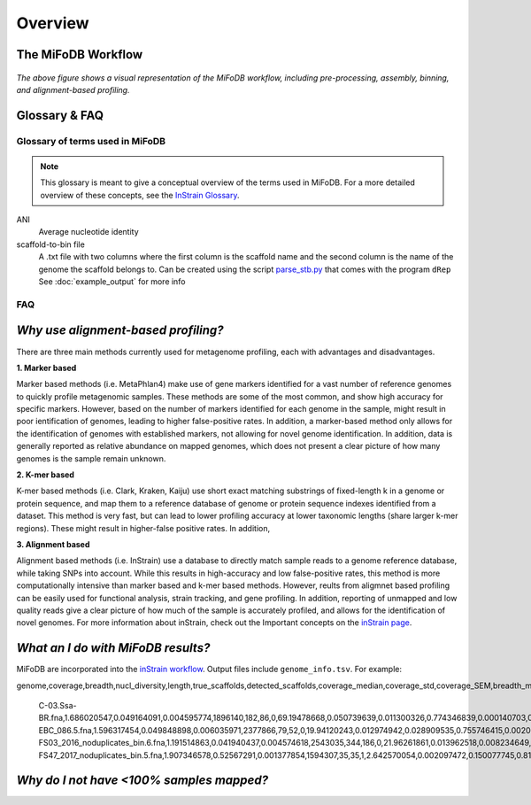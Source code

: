Overview
===================

The MiFoDB Workflow
+++++++++++++++++++++++++++++++++++++++++++++++++++++++++++++++++++++

.. figure:: GitHub.png
  :width: 400px
  :align: center
*The above figure shows a visual representation of the MiFoDB workflow, including pre-processing, assembly, binning, and alignment-based profiling.*


Glossary & FAQ
+++++++++++++++++++++++++++++++++++++++++++++++++++++++++++++++++++++

Glossary of terms used in MiFoDB
------------------------------------

.. note::
  This glossary is meant to give a conceptual overview of the terms used in MiFoDB. For a more detailed overview of these concepts, see the `InStrain Glossary <https://instrain.readthedocs.io/en/latest/overview.html#glossary-faq>`_.

.. glossary::
ANI
  Average nucleotide identity

scaffold-to-bin file
  A .txt file with two columns where the first column is the scaffold name and the second column is the name of the genome the scaffold belongs to.
  Can be created using the script `parse_stb.py <https://github.com/MrOlm/drep/blob/master/helper_scripts/parse_stb.py>`_ that comes with the program
  ``dRep``  See :doc:`example_output` for more info

FAQ
------------------------------------
*Why use alignment-based profiling?*
+++++++++++++++++++++++++++++++++++++++++++++++++++++++++++++++++++++
There are three main methods currently used for metagenome profiling, each with advantages and disadvantages.

**1. Marker based** 

Marker based methods (i.e. MetaPhlan4) make use of gene markers identified for a vast number of reference genomes to quickly profile metagenomic samples. These methods are some of the most common, and show high accuracy for specific markers. However, based on the number of markers identified for each genome in the sample, might result in poor ientification of genomes, leading to higher false-positive rates. In addition, a marker-based method only allows for the identification of genomes with established markers, not allowing for  novel genome identification. In addition, data is generally reported as relative abundance on mapped genomes, which does not present a clear picture of how many genomes is the sample remain unknown.

**2. K-mer based** 

K-mer based methods (i.e. Clark, Kraken, Kaiju) use short exact matching substrings of fixed-length k in a genome or protein sequence, and map them to a reference database of genome or protein sequence indexes identified from a dataset. This method is very fast, but can lead to lower profiling accuracy at lower taxonomic lengths (share larger k-mer regions). These might result in higher-false positive rates. In addition, 

**3. Alignment based** 

Alignment based methods (i.e. InStrain) use a database to directly match sample reads to a genome reference database, while taking SNPs into account. While this results in high-accuracy and low false-positive rates, this method is more computationally intensive than marker based and k-mer based methods. However, reults from aligmnet based profiling can be easily used for functional analysis, strain tracking, and gene profiling. In addition, reporting of unmapped and low quality reads give a clear picture of how much of the sample is accurately profiled, and allows for the identification of novel genomes. For more information about inStrain, check out the Important concepts on the `inStrain page <https://instrain.readthedocs.io/en/latest/important_concepts.html>`_.

*What an I do with MiFoDB results?*
+++++++++++++++++++++++++++++++++++++++++++++++++++++++++++++++++++++
MiFoDB are incorporated into the  `inStrain workflow <https://instrain.readthedocs.io/en/latest/example_output.html#instrain-profile>`_. Output files include ``genome_info.tsv``. For example:

.. csv-table:: genome_info.tsv

genome,coverage,breadth,nucl_diversity,length,true_scaffolds,detected_scaffolds,coverage_median,coverage_std,coverage_SEM,breadth_minCov,breadth_expected,nucl_diversity_rarefied,conANI_reference,popANI_reference,iRep,iRep_GC_corrected,linked_SNV_count,SNV_distance_mean,r2_mean,d_prime_mean,consensus_divergent_sites,population_divergent_sites,SNS_count,SNV_count,filtered_read_pair_count,reads_unfiltered_pairs,reads_mean_PID,reads_unfiltered_reads,divergent_site_count

 C-03.Ssa-BR.fna,1.686020547,0.049164091,0.004595774,1896140,182,86,0,69.19478668,0.050739639,0.011300326,0.774346839,0.000140703,0.986372334,0.988145797,,FALSE,242,39.69008264,0.951699521,0.999845137,292,254,252,165,15171,15417,0.981642137,36199,417
 EBC_086.5.fna,1.596317454,0.049848898,0.006035971,2377866,79,52,0,19.94120243,0.012974942,0.028909535,0.755746415,0.002048653,0.979081506,0.984682077,,FALSE,1337,56.69334331,0.637899652,0.9941014,1438,1053,1040,825,17829,19210,0.969968582,48221,1865
 FS03_2016_noduplicates_bin.6.fna,1.191514863,0.041940437,0.004574618,2543035,344,186,0,21.96261861,0.013962518,0.008234649,0.650799011,0.001974379,0.966286233,0.96981997,,FALSE,393,68.18320611,0.596979301,0.989440015,706,632,628,185,14188,15687,0.965486302,39649,813
 FS47_2017_noduplicates_bin.5.fna,1.907346578,0.52567291,0.001377854,1594307,35,35,1,2.642570054,0.002097472,0.150077745,0.814404746,0,0.984235383,0.984339867,,FALSE,,,,,3772,3747,3743,181,13496,13639,0.978569696,31713,3924




*Why do I not have <100% samples mapped?*
+++++++++++++++++++++++++++++++++++++++++++++++++++++++++++++++++++++
